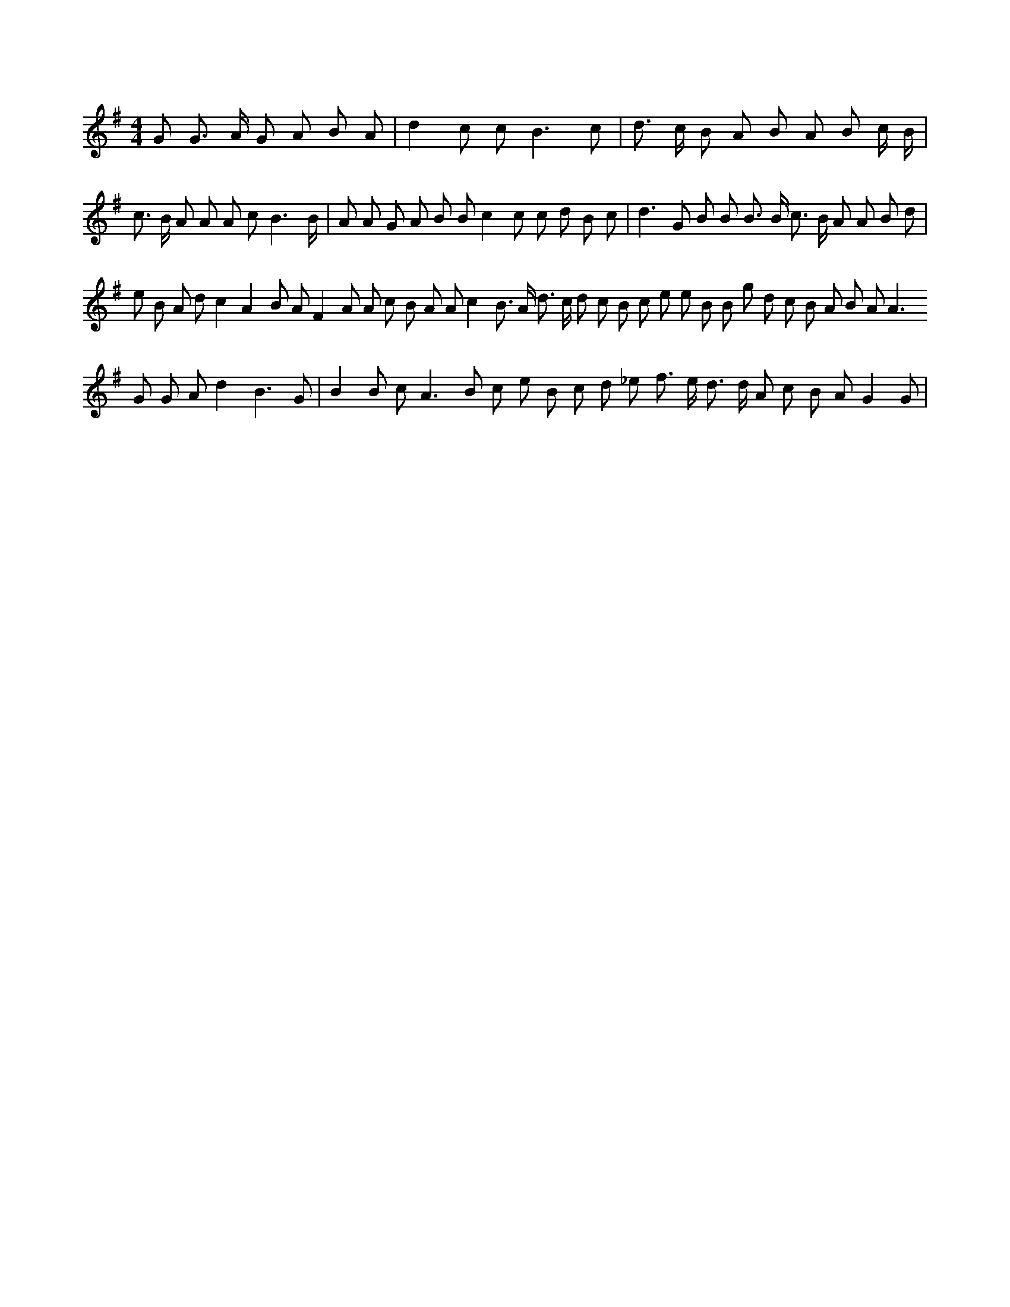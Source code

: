 X:807
L:1/8
M:4/4
K:Gclef
G G > A G A B A | d2 c c2 < B2 c | d > c B A B A B c/2 B/2 | c > B A A A c B3 /2 B/2 | A A G A B B c2 c c d B c | d2 > G2 B B B > B c > B A A B d | e B A d c2 A2 B A F2 A A c B A A c2 B > A d > c d c B c e e B B g d c B A B A2 < A2 G G A d2 B3 G | B2 B c2 < A2 B c e B c d _e f > e d > d A c B A G2 G |
